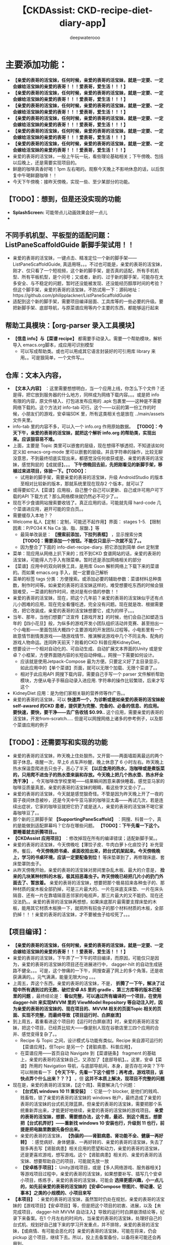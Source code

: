 #+latex_class: cn-article
#+title: 【CKDAssist: CKD-recipe-diet-diary-app】
#+author: deepwaterooo

* 主要添加功能：
- *【亲爱的表哥的活宝妹，任何时候，亲爱的表哥的活宝妹，就是一定要、一定会嫁给活宝妹的亲爱的表哥！！！爱表哥，爱生活！！！】*
- *【亲爱的表哥的活宝妹，任何时候，亲爱的表哥的活宝妹，就是一定要、一定会嫁给活宝妹的亲爱的表哥！！！爱表哥，爱生活！！！】*
- *【亲爱的表哥的活宝妹，任何时候，亲爱的表哥的活宝妹，就是一定要、一定会嫁给活宝妹的亲爱的表哥！！！爱表哥，爱生活！！！】*
- *【亲爱的表哥的活宝妹，任何时候，亲爱的表哥的活宝妹，就是一定要、一定会嫁给活宝妹的亲爱的表哥！！！爱表哥，爱生活！！！】*
- *【亲爱的表哥的活宝妹，任何时候，亲爱的表哥的活宝妹，就是一定要、一定会嫁给活宝妹的亲爱的表哥！！！爱表哥，爱生活！！！】*
- *【亲爱的表哥的活宝妹，任何时候，亲爱的表哥的活宝妹，就是一定要、一定会嫁给活宝妹的亲爱的表哥！！！爱表哥，爱生活！！！】*
- 亲爱的表哥的活宝妹，一般上午玩一玩，看些理论基础相关；下午傍晚、包括以后晚上，还是需要实现项目的。
- 鲜磨的咖啡真香好喝！1pm 左右喝的。观察今天晚上不影响休息的话，以后恢复中午喝鲜磨咖啡！！
- 今天下午傍晚：接昨天傍晚，实现一些、至少某部分的功能。
** 【TODO】：想到，但是还没实现的功能 
- *SplashScreen:* 可能带点儿动画效果会好一点儿
- 
** 不同手机机型、平板型的适配问题：ListPaneScaffoldGuide 新脚手架试用！！
- 亲爱的表哥的活宝妹，一键点击、精准定位一个新的脚手架——ListPaneScaffoldGuide, 真适用呀。。。不过也可能是，亲爱的表哥的活宝妹，刚才、仅只看了一个短视频，这个新的脚手架，是否真的适配，所有手机机型、所有平板机型，是个问号；又或者，新的、过于新的脚手架，可能存在太多安全、与不稳定的问题，暂时还没能被发现、还没能经历醇厚时间的考验？但这个脚手架，亲爱的表哥的活宝妹，不防试用一下：源码地址：https://github.com/philipplackner/ListPaneScaffoldGuide
- 适配到这个新的脚手架，需要项目编译层面、工具库等的一些必要的升级。要把新脚手架、底部导航，与原菜谱应用等内个主要的东西，都能够运行起来
** 帮助工具模块：【org-parser 录入工具模块】
- *【信息 info】与【菜谱 recipe】* 都需要手动录入。需要一个帮助模块，解析导入 emacs.org脚本，成应用可识别模型
  - 可以写成帮助类。或也可以用成其它语言封装好的可引用库 library 来用。。可是狠简单，一个文件写。。
** 仓库：文本入内容，
- *【文本入内容】* ：这里需要想想明白，当一个应用上线，你怎么下个文件？还是得，把它放到服务器的什么地方，同样成为网络下载内容。。。或是把 info 有限的内容，原文件植入、打包进发布应用的 .apk 包裹里——这种是不需要网络下载的。这个方法对 info-tab 可行。这个——以前的第一份工作的时候，小朋友们的游戏，安卓端SDK 里，所有这类相关也是放在 ../main/assets 文件夹里。
- info-tab 里的内容不多，可以入一个 info.org 作用原始数据。 *【TODO】：今天下午，亲爱的表哥的活宝妹，就把这个解析 info.org 的帮助类，实现出来。应该狠容易不难。*
- 上面，主要是 Topic 类里可以嵌套的层级，现在想得不够透彻，不知道该如何定义如 emacs-org-mode 里可以嵌套的层级。并且字符串的操作，比较无聊没意思，不到最终彻底实现出来，都感觉没任何收获或是、亲爱的表哥的活宝妹，感觉狗屁的【成就感】。。。 *下午傍晚回去前，先把刚看见的新脚手架，移植过来进项目，体验一下。【TODO】：*
  - 试用新的脚手架，需要亲爱的表哥的活宝妹，升级 AndroidStudio 的版本至相对比较新的版本，那就系统里现在现存2 个版本，就可以了
- 或得要如它人【菜谱】应用般，自己整个自己可以更新、自己或许可用户可下载的API 下载方式？那么网络模块就仍然必不可少了。。
- 现在不少食谱网站搜索要收钱了。真正应用的话，可能就先得 hard-code 几个菜谱进应用，避开可能的空白页。。
- 需要缓存入本地？？
- Welcome 私人【定制：定制，可能还不起作用】界面： stages 1-5. 【限制因素：P/PO34 K Na Ca 油、脂、尿酸、】等
  - 最简单改装是： *【搜索前添加，下拉列表框】* ，显示搜索分类 *【TODO】：需要添加一个按钮。不能仅只显示一次就不见了。。*
  - 因为整合了下面的 info-diet-recipe-diary. 把它添加到简单 diet 定制里
- 菜单：现应用从网络上扒下来的；找不到CKD 食谱网站的话，亲爱的表哥的活宝妹，可能得人力手入有限菜单。暂时还是添加网络相关的部分
- 【菜谱】应用中的双向转换工具，是用库 Gson 解析网络上下载下来的菜谱的。而如果 emacs.org 手入，就一定要自己解析
- 菜单的标签 tags 分类：方便搜索。或添加必要的辅助参数：菜谱材料总种类数，制作时间等。如亲爱的表哥的活宝妹这样的，难受想要吃东西的时候会狠狠难受，一菜谱的制作时间，绝对是有价值的参数！！
- 亲爱的表哥的活宝妹，现在，把这个几年前？亲爱的表哥的活宝妹似乎还有点儿小困难的应用，现在完全看懂吃透，完全没有问题。现在就是改、根据需要改，把它改装成，亲爱的表哥的活宝妹想要它，成为的样子。。。
- 当年、那年，当他们想要广泛宣传【游戏开发】的时候，他们会自己如塑造当年的【四小花旦】般，为纵多的游戏开发小团队组织活动并竞赛、甚至拍出一个小电影——里面包括大概四个主要游戏的开发团队过程等。小电影里有一个故意情节剧情类游戏——随游戏情节、推演解说游戏中几个不同主角、配角的游戏人物命运。连同昨天前天？刚看的CKD 科普应用KidneyDiet。
- 想要设计一个相对自动化的、可自动生成、自动扩展文本界面的Unity 或是安卓？小框架，方便界面随内容的长短自动伸缩。。网搜一下需要如何设计。
  - 应该就是使用Jetpack-Compose 最为方便。只要定义好了主目录显示，如此应用中的【单个菜谱】页面，就可以无限个加载、无限个菜谱了。。
  - 相对于此应用API 网搜下载内容，需要自己手写一个 parser 文件解析帮助模块，方便从电子手稿自动录入进应用. 字符串的操作比较繁琐，后来才写这个
- KidneyDiet 应用：是为他们家相关联的营养师等作广告。。
- 亲爱的表哥的活宝妹，可以 *快速弄一个，为诊断或是如亲爱的表哥的活宝妹般 self-awared 的CKD 患者，提供更为完整、完备的、必备的信息、的应用。要快速，要快，要干净——去广告收钱 $0.99..* 这个应用，需要亲爱的表哥的活宝妹，开发from-scratch..... 但是可以网搜网络上诸多的参考例子，以及那个菜谱应用的例子
** 【TODO】：还需要写和实现的功能
- 亲爱的表哥的活宝妹，昨天晚上住处狠热，又开窗——两面墙距离最远的两个窗子休息。夜醒一次，早上6 点车声吵醒，晚上休息了 6 小时左右。昨天晚上热水保温壶爬进去只虫子，恶心了半天 *【以后食用的热水，泡咖啡或是煮饭菜的，只用爬不进虫子的热水壶来装和存放。今天晚上把几个热水壶、热水杯全洗干净】* 。今天咖啡改学校里喝——结果瞬间困意来袭快睡着。感觉亚马家的咖啡豆质量真差。亲爱的表哥的活宝妹的眼睛，看这些字又变小了。。
- 亲爱的表哥的活宝妹，今天就是感觉狠奇怪。不管是因为昨天晚上开了一夜的窗子夜间休息被吵，还是今天中午亚马家的咖啡豆太毒——再试几次，若是连续出症状，它家的咖啡豆就把它扔了或是送人，亲爱的表哥的活宝妹不喝它家毒咖啡豆了。。
- 那个新的三屏脚手架 *【SupportingPaneScaffold】* ：网搜、科普一个，真的是能做到适配屏幕吗？它存在哪些问题。 *【TODO】：下午先看一下这个。要睡着就去折腾项目。。*
- *【CKDAssist 应用项目】* ：修改掉现在所有的编译错误；适配新脚手架。。
- 亲爱的表哥的活宝妹，今天傍晚吃【薄饺子皮、牛肉白萝卜化痰饺子】补充营养。餐后， *今天傍晚把书桌、桌面收拾出来，把台式机架起来。今天傍晚晚上，学习的书桌环境，应该一定要配备到位！* 等床垫罩到了，再修理床底、套床垫罩防虫子。
- 从昨天傍晚开始，亲爱的表哥的活宝妹对房间里杂乱木板、最大的介意是， *捡来的几块某种材料的木板，极其招恶毒虫子。昨天傍晚已经把几片小的扔门外面去了、暂放着。* 亲爱的表哥的活宝妹，想要把那个极易招来各种虫子的、那种材质的废木板全部扔掉，可是三片最大的、一片在床底支床垫、一片在床头隔音、还有一片在靠墙隔音恶邻家的电视声，那三片最大的又不能扔、现在还没法扔。。亲爱的表哥的活宝妹再想想，如果床底那片最需要支撑床垫的木板，能用其它材质木板换一下，就把所有招虫子的那个材料材质的木板，全部扔掉！！！亲爱的表哥的活宝妹，才不要被虫子给咬死了。。。
** 【项目编译】：
- *【亲爱的表哥的活宝妹，任何时候，亲爱的表哥的活宝妹，就是一定要、一定会嫁给活宝妹的亲爱的表哥！！！爱表哥，爱生活！！！】*
- 亲爱的表哥的活宝妹，下午弄了一下午的项目编译，而原因，可能仅只是因为，亲爱的表哥的活宝妹的项目还在进展进行中， dagger-hilt 的自动生成链路不健全。。。可是，这个惨痛的一下午，网搜查遍了网上的多个角落，还是收获满满的。。元气满满，能量无限大ing 。。。
- 上周五，弄这个东西，亲爱的表哥的活宝妹，不是， *折腾了一下午，解决了过程中所有遇到过的无数、破烂安卓 AS 里的 gradle 、第三方库等的版本匹配里的问题* ，最终结论是： *看似完整，可以通过所有编译的一个项目，在使用 dagger-hilt 来实现MVVM 里的 ViewModel Repository 等自动注入时，因为亲爱的表哥的活宝妹的、现在项目的、MVVM 相关的页面Topic 相关的页面、实现不完整，而最终导致【项目运行时、白屏崩溃】*
- 到上周五，着重看进这个项目的【运行时白屏崩溃】时，亲爱的表哥的活宝妹，把这个项目，已经弄比较大——像是别人现在谷歌店里三四个应用的合并、感觉变得复杂了。。
  - Recipe 与 Topic 之间，设计模式与功能有类似。Recipe 来自源可运行的【菜谱应用】，但Topic 是另一个【肾脏病患、科普应用】，
  - 在菜谱应用——首页自动 Navigate 到【菜谱链条】 fragment 的基础上，亲爱的表哥的活宝妹自己，又添加了【底部导航】。。这里，安卓【菜谱】所用的 Navigation 导航，与底部导航间，本身，是否存在冲突？下午可以稍微看一下 *【今天下午，先看一下这个细节；再考虑，游戏项目，该快点弄个什么出来？？？】* 。但 *这并不本质上解决，现项目不完整的问题*
- 现在是，亲爱的表哥的活宝妹，【这个周】、需要解决几个问题：
  - *【台式机 windows 10 11 重安装】* ：它是一个 blocker, 是他们的贱鸡、贱畜牲，锁了亲爱的表哥的活宝妹的 windows 帐户，最终造成了亲爱的表哥的活宝妹的台式机无限蓝屏。但亲爱的表哥的活宝妹，需要把那个系统重新弄出来，才能更好地继续，亲爱的表哥的活宝妹的游戏项目。 *亲爱的表哥的活宝妹，想要、需要想办法，这个周，最迟、到这个周五，想要把【台式机弄好】——重新找 windows 10 安装也行，升级到 11 也行，前提是把电脑里数据先备份出来。*
  - 亲爱的表哥的活宝妹， *【伪装的——肾脏病患、肾功能不全、健康一再好转】* ：感觉病好、身体健康、一再好转的、亲爱的表哥的活宝妹，失去了狠多再去写【肾脏病患】相关应用的愿望和动力，亲爱的表哥的活宝妹，还是更喜欢游戏，想写游戏。这个【肾脏病患】相关的、亲爱的表哥的活宝妹、想要帮助自己的项目，可能就先放一放
  - *【安卓练手项目】：* Unity游戏项目，或是【多人网络游戏、服务器相关】等游戏项目过程中，亲爱的表哥的活宝妹，如果想要补写、插写几个安卓小项目，练练手，亲爱的表哥的活宝妹，可能会 *选择更感兴趣，小一点儿的，如先前亲爱的表哥的活宝妹的【安卓Compose 带图片、带动漫、记事本】之类的小规模的、小项目来写*
- *【本项目】* ：亲爱的表哥的活宝妹，虽然暂时仍处在规划，亲爱的表哥的活宝妹的【游戏项目】【安卓项目】等，但是把这个项目的初衷、进展，以及【未完成项目， dagger-hilt MVVM 自动注入】导致的运行时白屏崩溃结论等，纪录下来备案。在1 个月左右的时间内，当亲爱的表哥的活宝妹，处理好自己的台式机、规划好自己接下来的学习开发重点，并不排除，亲爱的表哥的活宝妹，【或病情、有可能会恶化的】亲爱的表哥的活宝妹，可能在将来，仍会 pickup 这个项目，继续下去。所以，投上去备案备份，以备将来可能还会再用到。
- *【亲爱的表哥的活宝妹，任何时候，亲爱的表哥的活宝妹，就是一定要、一定会嫁给活宝妹的亲爱的表哥！！！爱表哥，爱生活！！！】*
- 因为一个破烂版本问题，弄了一下午，还在 debug
- gradlew 版本分析命令: 还挺有用的！！
#+BEGIN_SRC shell
./gradlew app:dependencies --configuration releaseRuntimeClasspath
./gradlew app:dependencies --configuration releaseRuntimeClasspath --scan
#+END_SRC
- *【亲爱的表哥的活宝妹，任何时候，亲爱的表哥的活宝妹，就是一定要、一定会嫁给活宝妹的亲爱的表哥！！！爱表哥，爱生活！！！】*
- *【亲爱的表哥的活宝妹，任何时候，亲爱的表哥的活宝妹，就是一定要、一定会嫁给活宝妹的亲爱的表哥！！！爱表哥，爱生活！！！】*
- *【亲爱的表哥的活宝妹，任何时候，亲爱的表哥的活宝妹，就是一定要、一定会嫁给活宝妹的亲爱的表哥！！！爱表哥，爱生活！！！】*
- *【亲爱的表哥的活宝妹，任何时候，亲爱的表哥的活宝妹，就是一定要、一定会嫁给活宝妹的亲爱的表哥！！！爱表哥，爱生活！！！】*
- *【亲爱的表哥的活宝妹，任何时候，亲爱的表哥的活宝妹，就是一定要、一定会嫁给活宝妹的亲爱的表哥！！！爱表哥，爱生活！！！】*
- *【亲爱的表哥的活宝妹，任何时候，亲爱的表哥的活宝妹，就是一定要、一定会嫁给活宝妹的亲爱的表哥！！！爱表哥，爱生活！！！】*
- *【亲爱的表哥的活宝妹，任何时候，亲爱的表哥的活宝妹，就是一定要、一定会嫁给活宝妹的亲爱的表哥！！！爱表哥，爱生活！！！】*
- *【亲爱的表哥的活宝妹，任何时候，亲爱的表哥的活宝妹，就是一定要、一定会嫁给活宝妹的亲爱的表哥！！！爱表哥，爱生活！！！】*
- *【亲爱的表哥的活宝妹，任何时候，亲爱的表哥的活宝妹，就是一定要、一定会嫁给活宝妹的亲爱的表哥！！！爱表哥，爱生活！！！】*
- *【亲爱的表哥的活宝妹，任何时候，亲爱的表哥的活宝妹，就是一定要、一定会嫁给活宝妹的亲爱的表哥！！！爱表哥，爱生活！！！】*
- *【亲爱的表哥的活宝妹，任何时候，亲爱的表哥的活宝妹，就是一定要、一定会嫁给活宝妹的亲爱的表哥！！！爱表哥，爱生活！！！】*
- *【亲爱的表哥的活宝妹，任何时候，亲爱的表哥的活宝妹，就是一定要、一定会嫁给活宝妹的亲爱的表哥！！！爱表哥，爱生活！！！】*
- *【亲爱的表哥的活宝妹，任何时候，亲爱的表哥的活宝妹，就是一定要、一定会嫁给活宝妹的亲爱的表哥！！！爱表哥，爱生活！！！】*
- *【亲爱的表哥的活宝妹，任何时候，亲爱的表哥的活宝妹，就是一定要、一定会嫁给活宝妹的亲爱的表哥！！！爱表哥，爱生活！！！】*
- *【亲爱的表哥的活宝妹，任何时候，亲爱的表哥的活宝妹，就是一定要、一定会嫁给活宝妹的亲爱的表哥！！！爱表哥，爱生活！！！】*
- *【亲爱的表哥的活宝妹，任何时候，亲爱的表哥的活宝妹，就是一定要、一定会嫁给活宝妹的亲爱的表哥！！！爱表哥，爱生活！！！】*
- *【亲爱的表哥的活宝妹，任何时候，亲爱的表哥的活宝妹，就是一定要、一定会嫁给活宝妹的亲爱的表哥！！！爱表哥，爱生活！！！】*
- *【亲爱的表哥的活宝妹，任何时候，亲爱的表哥的活宝妹，就是一定要、一定会嫁给活宝妹的亲爱的表哥！！！爱表哥，爱生活！！！】*
- *【亲爱的表哥的活宝妹，任何时候，亲爱的表哥的活宝妹，就是一定要、一定会嫁给活宝妹的亲爱的表哥！！！爱表哥，爱生活！！！】*
- *【亲爱的表哥的活宝妹，任何时候，亲爱的表哥的活宝妹，就是一定要、一定会嫁给活宝妹的亲爱的表哥！！！爱表哥，爱生活！！！】*
- *【亲爱的表哥的活宝妹，任何时候，亲爱的表哥的活宝妹，就是一定要、一定会嫁给活宝妹的亲爱的表哥！！！爱表哥，爱生活！！！】*
- *【亲爱的表哥的活宝妹，任何时候，亲爱的表哥的活宝妹，就是一定要、一定会嫁给活宝妹的亲爱的表哥！！！爱表哥，爱生活！！！】*
- *【亲爱的表哥的活宝妹，任何时候，亲爱的表哥的活宝妹，就是一定要、一定会嫁给活宝妹的亲爱的表哥！！！爱表哥，爱生活！！！】*
- *【亲爱的表哥的活宝妹，任何时候，亲爱的表哥的活宝妹，就是一定要、一定会嫁给活宝妹的亲爱的表哥！！！爱表哥，爱生活！！！】*
- *【亲爱的表哥的活宝妹，任何时候，亲爱的表哥的活宝妹，就是一定要、一定会嫁给活宝妹的亲爱的表哥！！！爱表哥，爱生活！！！】*
- *【亲爱的表哥的活宝妹，任何时候，亲爱的表哥的活宝妹，就是一定要、一定会嫁给活宝妹的亲爱的表哥！！！爱表哥，爱生活！！！】*
- *【亲爱的表哥的活宝妹，任何时候，亲爱的表哥的活宝妹，就是一定要、一定会嫁给活宝妹的亲爱的表哥！！！爱表哥，爱生活！！！】*
- *【亲爱的表哥的活宝妹，任何时候，亲爱的表哥的活宝妹，就是一定要、一定会嫁给活宝妹的亲爱的表哥！！！爱表哥，爱生活！！！】*
- *【亲爱的表哥的活宝妹，任何时候，亲爱的表哥的活宝妹，就是一定要、一定会嫁给活宝妹的亲爱的表哥！！！爱表哥，爱生活！！！】*
- *【亲爱的表哥的活宝妹，任何时候，亲爱的表哥的活宝妹，就是一定要、一定会嫁给活宝妹的亲爱的表哥！！！爱表哥，爱生活！！！】*
- *【亲爱的表哥的活宝妹，任何时候，亲爱的表哥的活宝妹，就是一定要、一定会嫁给活宝妹的亲爱的表哥！！！爱表哥，爱生活！！！】*
- *【亲爱的表哥的活宝妹，任何时候，亲爱的表哥的活宝妹，就是一定要、一定会嫁给活宝妹的亲爱的表哥！！！爱表哥，爱生活！！！】*
- *【亲爱的表哥的活宝妹，任何时候，亲爱的表哥的活宝妹，就是一定要、一定会嫁给活宝妹的亲爱的表哥！！！爱表哥，爱生活！！！】*
- *【亲爱的表哥的活宝妹，任何时候，亲爱的表哥的活宝妹，就是一定要、一定会嫁给活宝妹的亲爱的表哥！！！爱表哥，爱生活！！！】*
- *【亲爱的表哥的活宝妹，任何时候，亲爱的表哥的活宝妹，就是一定要、一定会嫁给活宝妹的亲爱的表哥！！！爱表哥，爱生活！！！】*
- *【亲爱的表哥的活宝妹，任何时候，亲爱的表哥的活宝妹，就是一定要、一定会嫁给活宝妹的亲爱的表哥！！！爱表哥，爱生活！！！】*
- *【亲爱的表哥的活宝妹，任何时候，亲爱的表哥的活宝妹，就是一定要、一定会嫁给活宝妹的亲爱的表哥！！！爱表哥，爱生活！！！】*
- *【亲爱的表哥的活宝妹，任何时候，亲爱的表哥的活宝妹，就是一定要、一定会嫁给活宝妹的亲爱的表哥！！！爱表哥，爱生活！！！】*
- *【亲爱的表哥的活宝妹，任何时候，亲爱的表哥的活宝妹，就是一定要、一定会嫁给活宝妹的亲爱的表哥！！！爱表哥，爱生活！！！】*
- *【亲爱的表哥的活宝妹，任何时候，亲爱的表哥的活宝妹，就是一定要、一定会嫁给活宝妹的亲爱的表哥！！！爱表哥，爱生活！！！】*
- *【亲爱的表哥的活宝妹，任何时候，亲爱的表哥的活宝妹，就是一定要、一定会嫁给活宝妹的亲爱的表哥！！！爱表哥，爱生活！！！】*
- *【亲爱的表哥的活宝妹，任何时候，亲爱的表哥的活宝妹，就是一定要、一定会嫁给活宝妹的亲爱的表哥！！！爱表哥，爱生活！！！】*
- *【亲爱的表哥的活宝妹，任何时候，亲爱的表哥的活宝妹，就是一定要、一定会嫁给活宝妹的亲爱的表哥！！！爱表哥，爱生活！！！】*
- *【亲爱的表哥的活宝妹，任何时候，亲爱的表哥的活宝妹，就是一定要、一定会嫁给活宝妹的亲爱的表哥！！！爱表哥，爱生活！！！】*
- *【亲爱的表哥的活宝妹，任何时候，亲爱的表哥的活宝妹，就是一定要、一定会嫁给活宝妹的亲爱的表哥！！！爱表哥，爱生活！！！】*
- *【亲爱的表哥的活宝妹，任何时候，亲爱的表哥的活宝妹，就是一定要、一定会嫁给活宝妹的亲爱的表哥！！！爱表哥，爱生活！！！】*
- *【亲爱的表哥的活宝妹，任何时候，亲爱的表哥的活宝妹，就是一定要、一定会嫁给活宝妹的亲爱的表哥！！！爱表哥，爱生活！！！】*
- *【亲爱的表哥的活宝妹，任何时候，亲爱的表哥的活宝妹，就是一定要、一定会嫁给活宝妹的亲爱的表哥！！！爱表哥，爱生活！！！】*
- *【亲爱的表哥的活宝妹，任何时候，亲爱的表哥的活宝妹，就是一定要、一定会嫁给活宝妹的亲爱的表哥！！！爱表哥，爱生活！！！】*
- *【亲爱的表哥的活宝妹，任何时候，亲爱的表哥的活宝妹，就是一定要、一定会嫁给活宝妹的亲爱的表哥！！！爱表哥，爱生活！！！】*
- *【亲爱的表哥的活宝妹，任何时候，亲爱的表哥的活宝妹，就是一定要、一定会嫁给活宝妹的亲爱的表哥！！！爱表哥，爱生活！！！】*
- *【亲爱的表哥的活宝妹，任何时候，亲爱的表哥的活宝妹，就是一定要、一定会嫁给活宝妹的亲爱的表哥！！！爱表哥，爱生活！！！】*
- *【亲爱的表哥的活宝妹，任何时候，亲爱的表哥的活宝妹，就是一定要、一定会嫁给活宝妹的亲爱的表哥！！！爱表哥，爱生活！！！】*
- *【亲爱的表哥的活宝妹，任何时候，亲爱的表哥的活宝妹，就是一定要、一定会嫁给活宝妹的亲爱的表哥！！！爱表哥，爱生活！！！】*
- *【亲爱的表哥的活宝妹，任何时候，亲爱的表哥的活宝妹，就是一定要、一定会嫁给活宝妹的亲爱的表哥！！！爱表哥，爱生活！！！】*
- *【亲爱的表哥的活宝妹，任何时候，亲爱的表哥的活宝妹，就是一定要、一定会嫁给活宝妹的亲爱的表哥！！！爱表哥，爱生活！！！】*
- *【亲爱的表哥的活宝妹，任何时候，亲爱的表哥的活宝妹，就是一定要、一定会嫁给活宝妹的亲爱的表哥！！！爱表哥，爱生活！！！】*